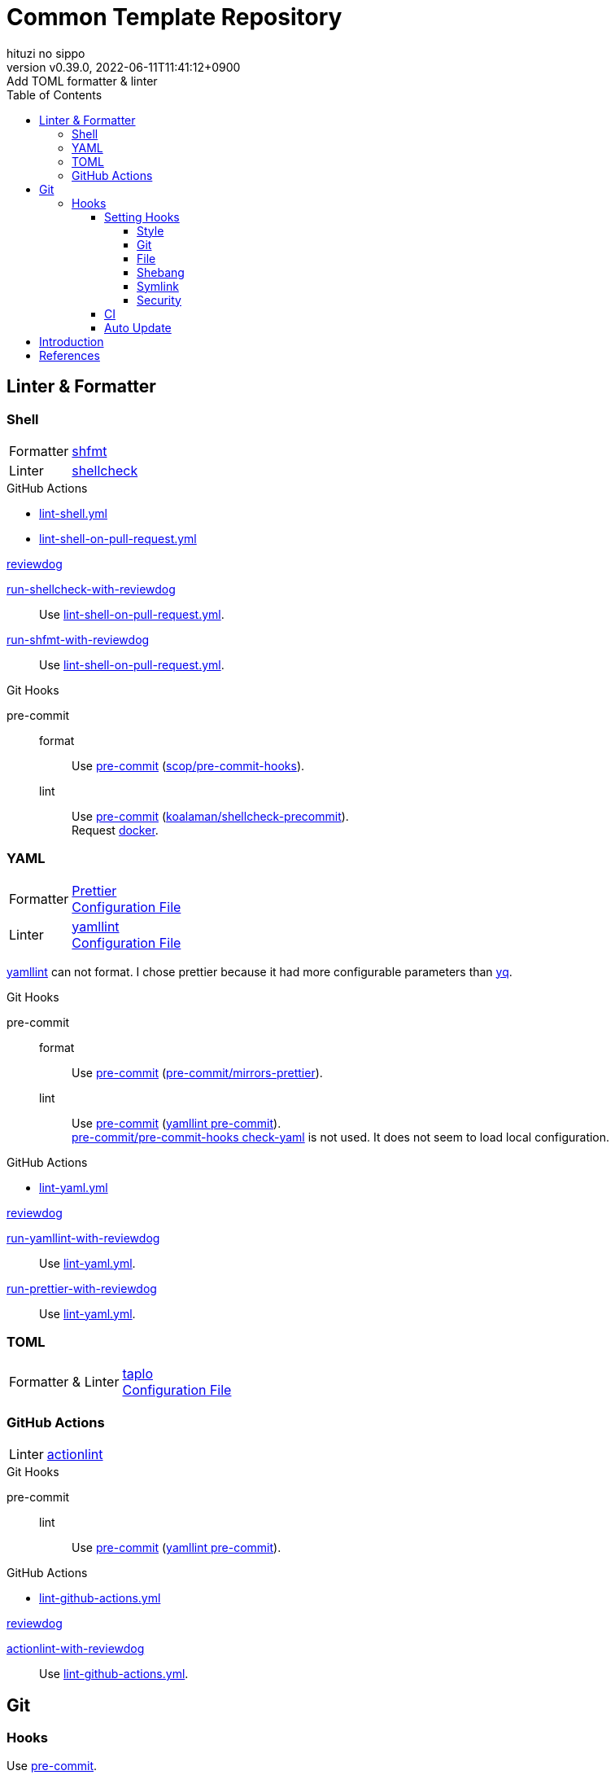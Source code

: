 = Common Template Repository
:author: hituzi no sippo
:revnumber: v0.39.0
:revdate: 2022-06-11T11:41:12+0900
:revremark: Add TOML formatter & linter
:description: README
:copyright: copyright (c) 2022 {author}
:toc: rigth
:toclevels: 4
:creation_date: 2022-03-13T17:55:37+0900
:owner_name: hituzi-no-sippo
:repository_name: common_template
:repository: {owner_name}/{repository_name}
:github_url: https://github.com
:repository_url: {github_url}/{repository}
:github_actions_marketplace_url: {github_url}/marketplace/actions
:reviewdog_link: link:{github_url}/reviewdog/reviewdog[reviewdog^]
:pre_commit_config_file_path: .pre-commit-config.yaml
:pre_commit_orizinazation_url: {github_url}/pre-commit
:pre_commit_repository_url: {pre_commit_orizinazation_url}/pre-commit-hooks
:workflows_path: .github/workflows

== Linter & Formatter

=== Shell

:shfmt_link: link:{github_url}/mvdan/sh[shfmt^]
:shellcheck_link: link:https://www.shellcheck.net/[shellcheck]
[horizontal]
Formatter:: {shfmt_link}
Linter:: {shellcheck_link}

:filename: lint-shell.yml
:filename_on_pull_request: lint-shell-on-pull-request.yml
.GitHub Actions
* link:{workflows_path}/{filename}[{filename}^]
* link:{workflows_path}/{filename_on_pull_request}[{filename_on_pull_request}^]

:run_shellcheck_with_reviewdog_link: link:{github_actions_marketplace_url}/run-shellcheck-with-reviewdog[run-shellcheck-with-reviewdog^]
:run_shfmt_with_reviewdog_link: link:{github_actions_marketplace_url}/run-shfmt-with-reviewdog[run-shfmt-with-reviewdog^]
.{reviewdog_link}
{run_shellcheck_with_reviewdog_link}::
  Use link:{workflows_path}/{filename_on_pull_request}#:~:text=reviewdog/action%2Dshellcheck[{filename_on_pull_request}^].
{run_shfmt_with_reviewdog_link}::
  Use link:{workflows_path}/{filename_on_pull_request}#:~:text=reviewdog/action%2Dshfmt[{filename_on_pull_request}^].

:pre_commit_for_shell_format_link: link:{github_url}/scop/pre-commit-shfmt[scop/pre-commit-hooks^]
:pre_commit_for_shell_lint_url: {github_url}/koalaman/shellcheck-precommit
:pre_commit_for_shell_lint_link: link:{pre_commit_for_shell_lint_url}[koalaman/shellcheck-precommit^]
.Git Hooks
pre-commit::
format:::
  Use link:{pre_commit_config_file_path}#:~:text=%2D%20repo%3A%20https%3A//github.com/scop/pre%2Dcommit%2Dhooks[
  pre-commit^] ({pre_commit_for_shell_format_link}).
lint:::
  Use link:{pre_commit_config_file_path}#:~:text=repo%3A%20https%3A//github.com/koalaman/shellcheck%2Dprecommit[
  pre-commit^] ({pre_commit_for_shell_lint_link}). +
  Request {pre_commit_for_shell_lint_url}/blob/master/.pre-commit-hooks.yaml#:~:text=language%3A%20docker_image[
  docker^].

=== YAML

:prettier_link: link:https://prettier.io/[Prettier^]
:yamllint_link: link:https://yamllint.readthedocs.io/en/stable/index.html[yamllint^]
[horizontal]
Formatter::
  {prettier_link} +
  link:.prettierrc.yml[Configuration File^]
Linter::
  {yamllint_link} +
  link:.yamllint.yml[Configuration File^]

:yq_link: link:https://mikefarah.gitbook.io/yq/[yq^]
{yamllint_link} can not format.
I chose prettier because it had more configurable parameters than {yq_link}.

:pre_commit_for_yaml_format_link: {pre_commit_orizinazation_url}/mirrors-prettier[pre-commit/mirrors-prettier^]
:yamllint_github_url: {github_url}/adrienverge/yamllint
:pre_commit_for_yaml_lint_link: {yamllint_github_url}/blob/master/.pre-commit-hooks.yaml[yamllint pre-commit^]
.Git Hooks
pre-commit::
format:::
  Use link:{pre_commit_config_file_path}#:~:text=%2D%20repo%3A%20https%3A//github.com/pre%2Dcommit/mirrors%2Dprettier[
  pre-commit^] ({pre_commit_for_yaml_format_link}).
lint:::
  Use link:{pre_commit_config_file_path}#:~:text=repo%3A%20https%3A//github.com/adrienverge/yamllint.git[
  pre-commit^] ({pre_commit_for_yaml_lint_link}). +
  link:{pre_commit_repository_url}#check-yaml[
  pre-commit/pre-commit-hooks check-yaml^] is not used. It does not seem to load local configuration.

:filename: lint-yaml.yml
.GitHub Actions
* link:{workflows_path}/{filename}[{filename}^]

:run_yamllint_with_reviewdog: link:{github_actions_marketplace_url}/run-yamllint-with-reviewdog[run-yamllint-with-reviewdog^]
:run_prettier_with_reviewdog_link: link:{github_actions_marketplace_url}/run-prettier-with-reviewdog[run-prettier-with-reviewdog^]
.{reviewdog_link}
{run_yamllint_with_reviewdog}::
  Use link:{workflows_path}/{filename}#:~:text=reviewdog/action%2Dyamllint[{filename}^].
{run_prettier_with_reviewdog_link}::
  Use link:{workflows_path}/{filename}#:~:text=EPMatt/reviewdog%2Daction%2Dprettier[{filename}^].

=== TOML

:taplo_link: link:https://taplo.tamasfe.dev/[taplo^]
[horizontal]
Formatter & Linter::
  {taplo_link} +
  link:.taplo.toml[Configuration File^]

=== GitHub Actions

:actionlint_url: {github_url}/rhysd/actionlint
:actionlint_link: link:{actionlint_url}[actionlint^]
[horizontal]
Linter:: {actionlint_link}

:pre_commit_for_actionlint_lint_link: {actionlint_url}/blob/master/.pre-commit-hooks.yaml[actionlint pre-commit^]
.Git Hooks
pre-commit::
lint:::
  Use link:{actionlint_url}#:~:text=repo%3A%20https%3A//github.com/rhysd/actionlint.git[
  pre-commit^] ({pre_commit_for_yaml_lint_link}). +

:filename: lint-github-actions.yml
.GitHub Actions
* link:{workflows_path}/{filename}[{filename}^]

:actionlint_with_reviewdog_link: link:{github_actions_marketplace_url}/actionlint-with-reviewdog[actionlint-with-reviewdog^]
.{reviewdog_link}
{actionlint_with_reviewdog_link}::
  Use link:{workflows_path}/{filename}#:~:text=reviewdog/action%2Dactionlint[{filename}^].


== Git

=== Hooks

:pre_commit_link: link:https://pre-commit.com/[pre-commit^]
Use {pre_commit_link}. +
link:{pre_commit_config_file_path}[Configuration File^]

==== Setting Hooks
:pre_commit_version: v4.3.0
:pre_commit_tree_url: {pre_commit_repository_url}/tree/v4.3.0

:hardbreaks-option:

===== Style

:trim_trailing_whitespace_link: link:{pre_commit_repository_url}#trailing-whitespace[trim trailing whitespace^]
:end_of_line_fixer_link: link:{pre_commit_repository_url}#end-of-file-fixer[end of line fixer^]
:mixed_line_ending_link: link:{pre_commit_repository_url}#mixed-line-ending[mixed line ending^]
* {trim_trailing_whitespace_link}
  `end of line.____` (`_` is white space) => `end of line.`
  Markdown will not be trimmed.
* {end_of_line_fixer_link}
* {mixed_line_ending_link}

===== Git

:no_commit_to_branch_link: link:{pre_commit_repository_url}#no-commit-to-branch[no commit to branch]
:branch_protection_rules_documentation_link: link:https://docs.github.com/en/repositories/configuring-branches-and-merges-in-your-repository/defining-the-mergeability-of-pull-requests[ \
  branch protection rules^]
:check_merge_conflict_link: link:{pre_commit_repository_url}#check-merge-conflict[check merge conflict]
:check_vcs_permalinks_link: link:{pre_commit_repository_url}#check-vcs-permalinks[check VCS permalinks]
* {no_commit_to_branch_link}
  Protect main and master branches from direct push.
  You could do something similar with {branch_protection_rules_documentation_link}.
* {check_merge_conflict_link}
* {check_vcs_permalinks_link}
+
--
:prefix_url: \https://github.com/{repository}
[horizontal]
correct:: `{prefix_url}/blob/5ef744fae1a633671154af16bba299104e0997fd/LICENSE#L1`
incorrect:: `{prefix_url}/blob/main/LICENSE#L1`
--

===== File

:fix_byte_order_marker_link: link:{pre_commit_repository_url}#fix-byte-order-marker[fix byte order marker^]
:check_case_conflict_link: link:{pre_commit_repository_url}#check-case-conflict[check case conflict^]
:check_added_large_files_link: link:{pre_commit_repository_url}#check-added-large-files[check added large files^]
* {fix_byte_order_marker_link}
* {check_case_conflict_link}
  Prevents add file with name that same on a case-insensitive.
  e.g. `readme.md`, `REAMDME.md`
* {check_added_large_files_link}
  Prevents adding files larger than the specified size.
  The maximum size is specified by `--maxkb` argument.
  Default maximum size 500kb.

===== Shebang

:check_executables_have_shebangs_link: link:{pre_commit_repository_url}#check-executables-have-shebangs[check executables have shebangs^]
:check_shebang_scripts_are_executable_link: link:{pre_commit_repository_url}#check-shebang-scripts-are-executable[check shebang scripts are executable^]
* {check_executables_have_shebangs_link}
  Check for files with execute permissions.
* {check_shebang_scripts_are_executable_link}
  Check for file with shebang.

:commit_hash_for_latest_version: 3298ddab3c13dd77d6ce1fc0baf97691430d84b0
===== Symlink

:check_symlinks_link: link:{pre_commit_repository_url}#check-symlinks[check broken symlinks^]
:destroyed_symlinks_link: link:{pre_commit_repository_url}#destroyed-symlinks[destroyed symlinks^]
:destroyed_symlinks_test_permalink_url: {pre_commit_repository_url}/blob/{commit_hash_for_latest_version}/tests/destroyed_symlinks_test.py#L33-L39
* {check_symlinks_link}
* {destroyed_symlinks_link}
  link:{destroyed_symlinks_test_permalink_url}[This is related to `core.symlinks`.^]

===== Security

:detect_private_keys_link: link:{pre_commit_repository_url}#detect-private-key[detect private keys^]
:block_list_link: link:{pre_commit_repository_url}/blob/{commit_hash_for_latest_version}/pre_commit_hooks/detect_private_key.py#L7-L16[Block List]
* {detect_private_keys_link}
  {block_list_link}

:!hardbreaks-option:

==== CI

:pre_commit_ci_url: https://pre-commit.ci
Use link:{pre_commit_ci_url}[pre-commit ci^].

:pre_commit_ci_result_url: https://results.pre-commit.ci
image:{pre_commit_ci_result_url}/badge/github/{repository}/main.svg[
link={pre_commit_ci_result_url}/latest/github/{repository}/main,
window=_blank]

link:{pre_commit_ci_url}#:~:text=get%20faster%20builds!-,automatic%20updates%3A,-pre%2Dcommit.ci[
pre-commit.ci will autoupdate version of hooks.^]
This autoupdate is currently scheduled
link:{pre_commit_config_file_path}#:~:text=autoupdate_schedule%3A%20weekly[
weekly^].

==== Auto Update

Create pull request for update pre-commit hooks if can update pre-commit hooks.

:filename: create-pull-request-for-update-pre-commit-hooks.yml
It is working on link:{workflows_path}/{filename}[{filename}^]

.When check for updates?
* Every Day (`cron: "0 0 * * *"`)
* link:{repository_url}/actions/workflows/{filename}[Run manually^]


== Introduction

:setup_shell_path: scripts/setup.sh
.Setup
. Create repository with this template.
** `gh repo create <REPOSITORY_NAME> --public --template {repository}`
** link:{repository_url}/generate[Use this template^].
. Clone repository. +
  `gh repo clone <REPOSITORY_NAME> && cd <REPOSITORY_NAME>`
. Run link:./{setup_shell_path}[setup shell^]. +
  `bash {setup_shell_path}`

== References

.YAML
* link:https://faun.pub/cli-tools-for-validating-and-linting-yaml-files-5627b66849b1[
  CLI tools for validating and linting YAML files^]


'''

This project is available under the link:./LICENSE[MIT-0^] License. +
link:https://choosealicense.com/licenses/mit-0/[
Preservation of copyright and license notices is not required.^]

Copyright (c) 2022 {author}

